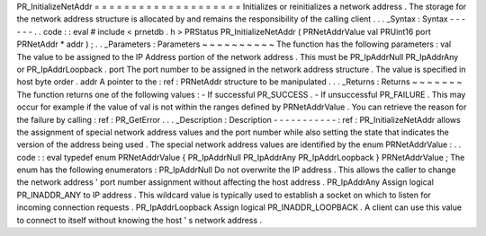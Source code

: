 PR_InitializeNetAddr
=
=
=
=
=
=
=
=
=
=
=
=
=
=
=
=
=
=
=
=
Initializes
or
reinitializes
a
network
address
.
The
storage
for
the
network
address
structure
is
allocated
by
and
remains
the
responsibility
of
the
calling
client
.
.
.
_Syntax
:
Syntax
-
-
-
-
-
-
.
.
code
:
:
eval
#
include
<
prnetdb
.
h
>
PRStatus
PR_InitializeNetAddr
(
PRNetAddrValue
val
PRUint16
port
PRNetAddr
*
addr
)
;
.
.
_Parameters
:
Parameters
~
~
~
~
~
~
~
~
~
~
The
function
has
the
following
parameters
:
val
The
value
to
be
assigned
to
the
IP
Address
portion
of
the
network
address
.
This
must
be
PR_IpAddrNull
PR_IpAddrAny
or
PR_IpAddrLoopback
.
port
The
port
number
to
be
assigned
in
the
network
address
structure
.
The
value
is
specified
in
host
byte
order
.
addr
A
pointer
to
the
:
ref
:
PRNetAddr
structure
to
be
manipulated
.
.
.
_Returns
:
Returns
~
~
~
~
~
~
~
The
function
returns
one
of
the
following
values
:
-
If
successful
PR_SUCCESS
.
-
If
unsuccessful
PR_FAILURE
.
This
may
occur
for
example
if
the
value
of
val
is
not
within
the
ranges
defined
by
PRNetAddrValue
.
You
can
retrieve
the
reason
for
the
failure
by
calling
:
ref
:
PR_GetError
.
.
.
_Description
:
Description
-
-
-
-
-
-
-
-
-
-
-
:
ref
:
PR_InitializeNetAddr
allows
the
assignment
of
special
network
address
values
and
the
port
number
while
also
setting
the
state
that
indicates
the
version
of
the
address
being
used
.
The
special
network
address
values
are
identified
by
the
enum
PRNetAddrValue
:
.
.
code
:
:
eval
typedef
enum
PRNetAddrValue
{
PR_IpAddrNull
PR_IpAddrAny
PR_IpAddrLoopback
}
PRNetAddrValue
;
The
enum
has
the
following
enumerators
:
PR_IpAddrNull
Do
not
overwrite
the
IP
address
.
This
allows
the
caller
to
change
the
network
address
'
port
number
assignment
without
affecting
the
host
address
.
PR_IpAddrAny
Assign
logical
PR_INADDR_ANY
to
IP
address
.
This
wildcard
value
is
typically
used
to
establish
a
socket
on
which
to
listen
for
incoming
connection
requests
.
PR_IpAddrLoopback
Assign
logical
PR_INADDR_LOOPBACK
.
A
client
can
use
this
value
to
connect
to
itself
without
knowing
the
host
'
s
network
address
.
